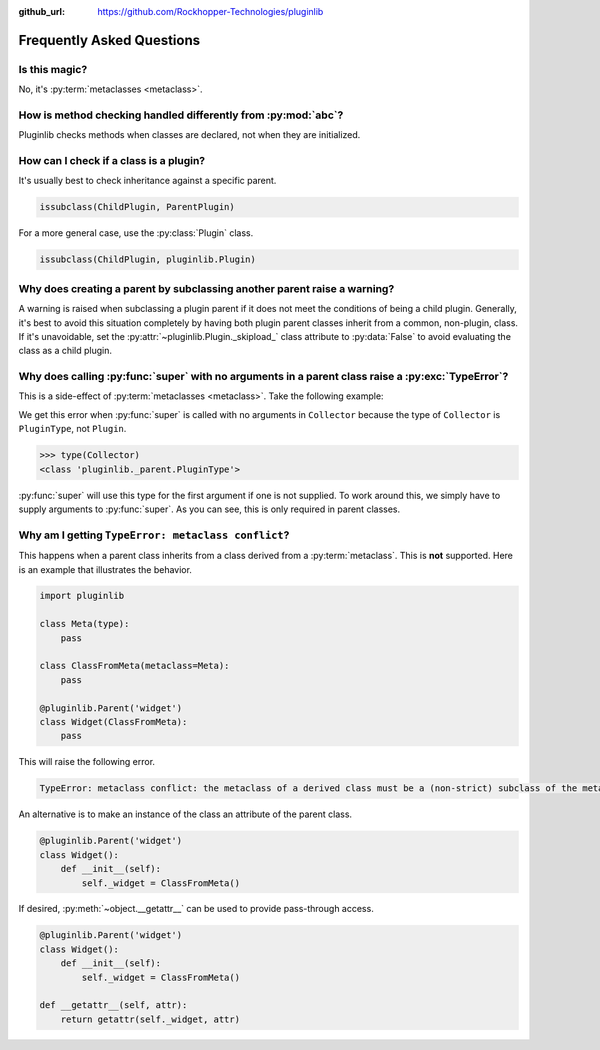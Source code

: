 ..
  Copyright 2018 - 2020 Avram Lubkin, All Rights Reserved

  This Source Code Form is subject to the terms of the Mozilla Public
  License, v. 2.0. If a copy of the MPL was not distributed with this
  file, You can obtain one at http://mozilla.org/MPL/2.0/.

:github_url: https://github.com/Rockhopper-Technologies/pluginlib

.. py:currentmodule:: pluginlib

Frequently Asked Questions
==========================

Is this magic?
--------------

No, it's :py:term:`metaclasses <metaclass>`.


How is method checking handled differently from :py:mod:`abc`?
----------------------------------------------------------------

Pluginlib checks methods when classes are declared, not when they are initialized.


How can I check if a class is a plugin?
---------------------------------------

It's usually best to check inheritance against a specific parent.

.. code-block:: python

    issubclass(ChildPlugin, ParentPlugin)

For a more general case, use the :py:class:`Plugin` class.

.. code-block:: python

    issubclass(ChildPlugin, pluginlib.Plugin)


Why does creating a parent by subclassing another parent raise a warning?
-------------------------------------------------------------------------

A warning is raised when subclassing a plugin parent if it does not meet the
conditions of being a child plugin. Generally, it's best to avoid this
situation completely by having both plugin parent classes inherit
from a common, non-plugin, class. If it's unavoidable, set the
:py:attr:`~pluginlib.Plugin._skipload_` class attribute to :py:data:`False` to
avoid evaluating the class as a child plugin.


Why does calling :py:func:`super` with no arguments in a parent class raise a :py:exc:`TypeError`?
--------------------------------------------------------------------------------------------------

This is a side-effect of :py:term:`metaclasses <metaclass>`. Take the following example:

.. code-block:: pycon
  :emphasize-lines: 10, 21

  >>> import pluginlib
  >>>
  >>> class Plugin():
  ...     def __init__(self):
  ...         pass
  ...
  >>> @pluginlib.Parent('collector')
  ... class Collector(Plugin):
  ...     def __init__(self):
  ...         super().__init__()
  ...
  >>> class Child(Collector):
  ...     def __init__(self):
  ...         super().__init__()
  ...
  >>> Child()
  Traceback (most recent call last):
    File "<stdin>", line 1, in <module>
    File "<stdin>", line 3, in __init__
    File "<stdin>", line 4, in __init__
  TypeError: super(type, obj): obj must be an instance or subtype of type

We get this error when :py:func:`super` is called with no arguments in ``Collector`` because the
type of ``Collector`` is ``PluginType``, not ``Plugin``.

.. code-block:: pycon

  >>> type(Collector)
  <class 'pluginlib._parent.PluginType'>

:py:func:`super` will use this type for the first argument if one is not supplied.
To work around this, we simply have to supply arguments to :py:func:`super`.
As you can see, this is only required in parent classes.

.. code-block:: pycon
  :emphasize-lines: 10, 14

  >>> import pluginlib
  >>>
  >>> class Plugin():
  ...     def __init__(self):
  ...         pass
  ...
  >>> @pluginlib.Parent('collector')
  ... class Collector(Plugin):
  ...     def __init__(self):
  ...         super(Collector, self).__init__()
  ...
  >>> class Child(Collector):
  ...     def __init__(self):
  ...         super().__init__()
  ...
  >>> Child()
  <__main__.Child object at 0x7f5786e8d490>


Why am I getting ``TypeError: metaclass conflict``?
---------------------------------------------------

This happens when a parent class inherits from a class derived from a :py:term:`metaclass`.
This is **not** supported. Here is an example that illustrates the behavior.

.. code-block:: python

  import pluginlib

  class Meta(type):
      pass

  class ClassFromMeta(metaclass=Meta):
      pass

  @pluginlib.Parent('widget')
  class Widget(ClassFromMeta):
      pass

This will raise the following error.

.. code-block:: python

  TypeError: metaclass conflict: the metaclass of a derived class must be a (non-strict) subclass of the metaclasses of all its bases

An alternative is to make an instance of the class an attribute of the parent class.

.. code-block:: python

  @pluginlib.Parent('widget')
  class Widget():
      def __init__(self):
          self._widget = ClassFromMeta()

If desired, :py:meth:`~object.__getattr__` can be used to provide pass-through access.

.. code-block:: python

  @pluginlib.Parent('widget')
  class Widget():
      def __init__(self):
          self._widget = ClassFromMeta()

  def __getattr__(self, attr):
      return getattr(self._widget, attr)
